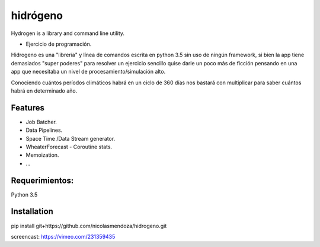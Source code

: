 =========
hidrógeno
=========

.. image:: https://travis-ci.org/nicolasmendoza/hidrogeno.svg?branch=master
    :target: https://travis-ci.org/nicolasmendoza/hidrogeno
Hydrogen is a library and command line utility.

* Ejercicio de programación.

Hidrogeno es una "librería" y línea de comandos escrita en python 3.5 sin uso de ningún framework, si bien la app tiene demasiados "super poderes" para resolver un ejercicio sencillo quise darle un poco más de ficción pensando en una app que necesitaba un nivel de procesamiento/simulación alto. 

Conociendo cuántos períodos climáticos habrá en un ciclo de 360 días nos bastará con multiplicar para saber cuántos habrá en determinado año.

.. image:: https://raw.githubusercontent.com/nicolasmendoza/hidrogeno/develop/docs/img/hydrogen0.jpg
   :height: 100px
   :width: 200 px
   :scale: 50 %
   :alt: alternate text
   :align: right
   
Features
--------

* Job Batcher. 
* Data Pipelines.
* Space Time /Data Stream generator.
* WheaterForecast - Coroutine stats.
* Memoization.
* ...

Requerimientos:
--------------
Python 3.5

Installation
-----------
pip install git+https://github.com/nicolasmendoza/hidrogeno.git

screencast: https://vimeo.com/231359435








